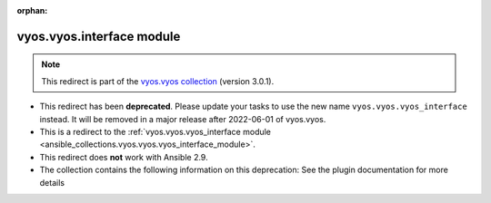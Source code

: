 
.. Document meta

:orphan:

.. Anchors

.. _ansible_collections.vyos.vyos.interface_module:

.. Title

vyos.vyos.interface module
++++++++++++++++++++++++++

.. Collection note

.. note::
    This redirect is part of the `vyos.vyos collection <https://galaxy.ansible.com/vyos/vyos>`_ (version 3.0.1).


- This redirect has been **deprecated**. Please update your tasks to use the new name ``vyos.vyos.vyos_interface`` instead.
  It will be removed in a major release after 2022-06-01 of vyos.vyos.
- This is a redirect to the :ref:`vyos.vyos.vyos_interface module <ansible_collections.vyos.vyos.vyos_interface_module>`.
- This redirect does **not** work with Ansible 2.9.
- The collection contains the following information on this deprecation: See the plugin documentation for more details
